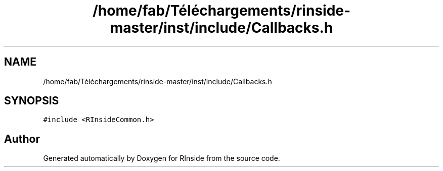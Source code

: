 .TH "/home/fab/Téléchargements/rinside-master/inst/include/Callbacks.h" 3 "Tue Jan 19 2021" "RInside" \" -*- nroff -*-
.ad l
.nh
.SH NAME
/home/fab/Téléchargements/rinside-master/inst/include/Callbacks.h
.SH SYNOPSIS
.br
.PP
\fC#include <RInsideCommon\&.h>\fP
.br

.SH "Author"
.PP 
Generated automatically by Doxygen for RInside from the source code\&.
